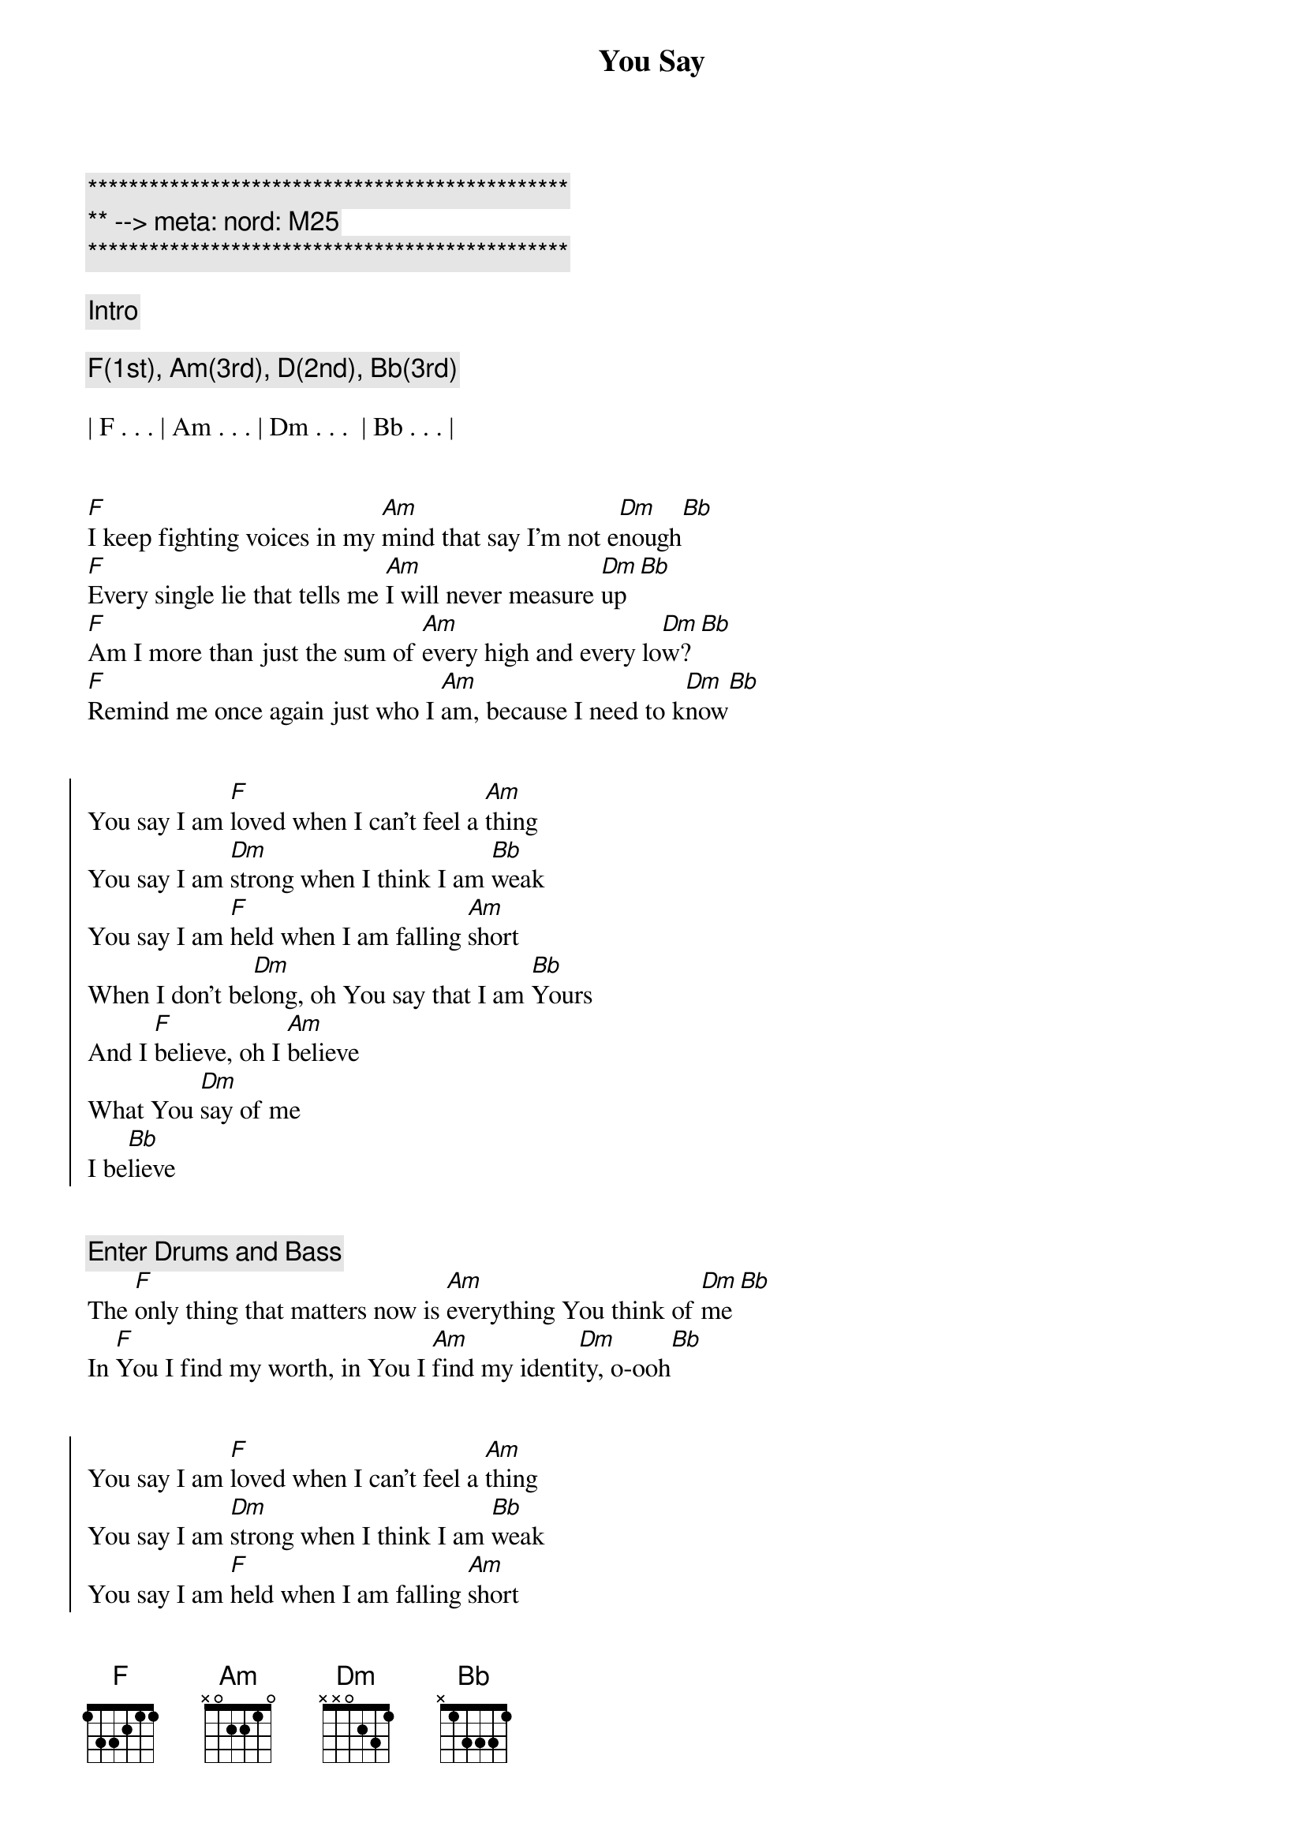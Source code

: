 {title: You Say}
{artist: Lauren Daigle}
{key: F}
{duration: 4:00}
{tempo: 148}
{meta: nord: M25}

{c:***********************************************}
{c:** --> meta: nord: M25}
{c:***********************************************}

{c: Intro}

{c: F(1st), Am(3rd), D(2nd), Bb(3rd)}

| F . . . | Am . . . | Dm . . .  | Bb . . . |


{start_of_verse}
[F]I keep fighting voices in my [Am]mind that say I'm not e[Dm]nough[Bb]
[F]Every single lie that tells me [Am]I will never measure [Dm]up[Bb]
[F]Am I more than just the sum of [Am]every high and every lo[Dm]w?[Bb]
[F]Remind me once again just who I [Am]am, because I need to k[Dm]now[Bb]
{end_of_verse}


{start_of_chorus}
You say I am [F]loved when I can't feel a [Am]thing
You say I am [Dm]strong when I think I am [Bb]weak
You say I am [F]held when I am falling [Am]short
When I don't be[Dm]long, oh You say that I am [Bb]Yours
And I [F]believe, oh I [Am]believe
What You [Dm]say of me
I be[Bb]lieve
{end_of_chorus}


{c: Enter Drums and Bass}
{start_of_verse}
The [F]only thing that matters now is [Am]everything You think of [Dm]me[Bb]
In [F]You I find my worth, in You I [Am]find my identi[Dm]ty, o-ooh[Bb]
{end_of_verse}


{start_of_chorus}
You say I am [F]loved when I can't feel a [Am]thing
You say I am [Dm]strong when I think I am [Bb]weak
You say I am [F]held when I am falling [Am]short
When I don't be[Dm]long, oh You say that I am [Bb]Yours
And I [F]believe, oh I be[Am]lieve
What You [Dm]say of me
Oh, I be[Bb]lieve
{end_of_chorus}


{start_of_verse}
[F]Taking all I have and now I'm [Am]laying it at Your fe[Dm]et[Bb]
You [F]have every failure God, and [Am]You'll have every victo[Dm]ry, o-oo[Bb]h
{end_of_verse}


{start_of_chorus}
You say I am [F]loved when I can't feel a [Am]thing
You say I am [Dm]strong when I think I am [Bb]weak
You say I am [F]held when I am falling s[Am]hort
When I don't be[Dm]long, oh You say that I am [Bb]Yours
And I b[F]elieve, oh I be[Am]lieve
What You [Dm]say of me
I be[Bb]lieve
{end_of_chorus}


{c:Refrain}
Oh I be[F]lieve, yes I b[Am]elieve
What You [Dm]say of me
Oh I be[Bb]lieve


{c:Outro}

{c: F(1st), Am(3rd), D(2nd), Bb(3rd)}

| F . . . | Am . . . | Dm . . . |Bb . Gm7 . | F |
